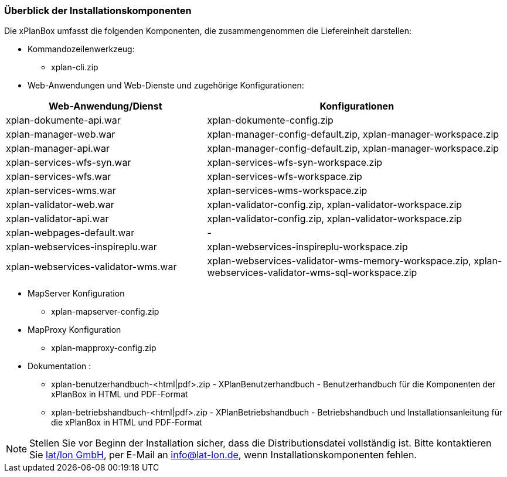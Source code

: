 [[installationskomponenten]]
=== Überblick der Installationskomponenten

Die xPlanBox umfasst die folgenden Komponenten, die zusammengenommen die Liefereinheit darstellen:

* Kommandozeilenwerkzeug:
 ** xplan-cli.zip
* Web-Anwendungen und Web-Dienste und zugehörige Konfigurationen:

[width="100%",cols="40%,60%",options="header"]
|===
|*Web-Anwendung/Dienst* |*Konfigurationen*
|xplan-dokumente-api.war |xplan-dokumente-config.zip
|xplan-manager-web.war |xplan-manager-config-default.zip, xplan-manager-workspace.zip
|xplan-manager-api.war |xplan-manager-config-default.zip, xplan-manager-workspace.zip
|xplan-services-wfs-syn.war |xplan-services-wfs-syn-workspace.zip
|xplan-services-wfs.war |xplan-services-wfs-workspace.zip
|xplan-services-wms.war |xplan-services-wms-workspace.zip
|xplan-validator-web.war |xplan-validator-config.zip, xplan-validator-workspace.zip
|xplan-validator-api.war |xplan-validator-config.zip, xplan-validator-workspace.zip
|xplan-webpages-default.war |-
|xplan-webservices-inspireplu.war |xplan-webservices-inspireplu-workspace.zip
|xplan-webservices-validator-wms.war |xplan-webservices-validator-wms-memory-workspace.zip, xplan-webservices-validator-wms-sql-workspace.zip
|===

* MapServer Konfiguration
 ** xplan-mapserver-config.zip

* MapProxy Konfiguration
 ** xplan-mapproxy-config.zip

* Dokumentation :
 ** xplan-benutzerhandbuch-<html|pdf>.zip - XPlanBenutzerhandbuch - Benutzerhandbuch für die Komponenten der xPlanBox in HTML und PDF-Format
 ** xplan-betriebshandbuch-<html|pdf>.zip - XPlanBetriebshandbuch - Betriebshandbuch und Installationsanleitung für die xPlanBox in HTML und PDF-Format

NOTE: Stellen Sie vor Beginn der Installation sicher, dass die Distributionsdatei vollständig ist. Bitte kontaktieren Sie https://www.lat-lon.de[lat/lon GmbH], per E-Mail an info@lat-lon.de, wenn Installationskomponenten fehlen.